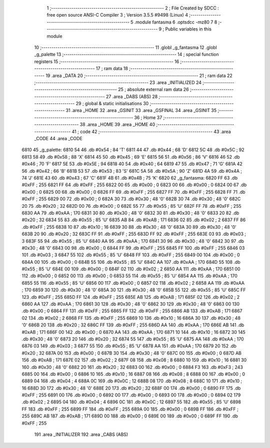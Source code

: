                               1 ;--------------------------------------------------------
                              2 ; File Created by SDCC : free open source ANSI-C Compiler
                              3 ; Version 3.5.5 #9498 (Linux)
                              4 ;--------------------------------------------------------
                              5 	.module fantasma
                              6 	.optsdcc -mz80
                              7 	
                              8 ;--------------------------------------------------------
                              9 ; Public variables in this module
                             10 ;--------------------------------------------------------
                             11 	.globl _g_fantasma
                             12 	.globl _g_palette
                             13 ;--------------------------------------------------------
                             14 ; special function registers
                             15 ;--------------------------------------------------------
                             16 ;--------------------------------------------------------
                             17 ; ram data
                             18 ;--------------------------------------------------------
                             19 	.area _DATA
                             20 ;--------------------------------------------------------
                             21 ; ram data
                             22 ;--------------------------------------------------------
                             23 	.area _INITIALIZED
                             24 ;--------------------------------------------------------
                             25 ; absolute external ram data
                             26 ;--------------------------------------------------------
                             27 	.area _DABS (ABS)
                             28 ;--------------------------------------------------------
                             29 ; global & static initialisations
                             30 ;--------------------------------------------------------
                             31 	.area _HOME
                             32 	.area _GSINIT
                             33 	.area _GSFINAL
                             34 	.area _GSINIT
                             35 ;--------------------------------------------------------
                             36 ; Home
                             37 ;--------------------------------------------------------
                             38 	.area _HOME
                             39 	.area _HOME
                             40 ;--------------------------------------------------------
                             41 ; code
                             42 ;--------------------------------------------------------
                             43 	.area _CODE
                             44 	.area _CODE
   6810                      45 _g_palette:
   6810 54                   46 	.db #0x54	; 84	'T'
   6811 44                   47 	.db #0x44	; 68	'D'
   6812 5C                   48 	.db #0x5C	; 92
   6813 58                   49 	.db #0x58	; 88	'X'
   6814 45                   50 	.db #0x45	; 69	'E'
   6815 56                   51 	.db #0x56	; 86	'V'
   6816 46                   52 	.db #0x46	; 70	'F'
   6817 5E                   53 	.db #0x5E	; 94
   6818 40                   54 	.db #0x40	; 64
   6819 47                   55 	.db #0x47	; 71	'G'
   681A 42                   56 	.db #0x42	; 66	'B'
   681B 53                   57 	.db #0x53	; 83	'S'
   681C 5A                   58 	.db #0x5A	; 90	'Z'
   681D 4A                   59 	.db #0x4A	; 74	'J'
   681E 43                   60 	.db #0x43	; 67	'C'
   681F 4B                   61 	.db #0x4B	; 75	'K'
   6820                      62 _g_fantasma:
   6820 FF                   63 	.db #0xFF	; 255
   6821 FF                   64 	.db #0xFF	; 255
   6822 00                   65 	.db #0x00	; 0
   6823 00                   66 	.db #0x00	; 0
   6824 00                   67 	.db #0x00	; 0
   6825 00                   68 	.db #0x00	; 0
   6826 FF                   69 	.db #0xFF	; 255
   6827 FF                   70 	.db #0xFF	; 255
   6828 FF                   71 	.db #0xFF	; 255
   6829 00                   72 	.db #0x00	; 0
   682A 30                   73 	.db #0x30	; 48	'0'
   682B 30                   74 	.db #0x30	; 48	'0'
   682C 20                   75 	.db #0x20	; 32
   682D 00                   76 	.db #0x00	; 0
   682E 55                   77 	.db #0x55	; 85	'U'
   682F FF                   78 	.db #0xFF	; 255
   6830 AA                   79 	.db #0xAA	; 170
   6831 30                   80 	.db #0x30	; 48	'0'
   6832 30                   81 	.db #0x30	; 48	'0'
   6833 20                   82 	.db #0x20	; 32
   6834 55                   83 	.db #0x55	; 85	'U'
   6835 AB                   84 	.db #0xAB	; 171
   6836 02                   85 	.db #0x02	; 2
   6837 FF                   86 	.db #0xFF	; 255
   6838 10                   87 	.db #0x10	; 16
   6839 30                   88 	.db #0x30	; 48	'0'
   683A 30                   89 	.db #0x30	; 48	'0'
   683B 20                   90 	.db #0x20	; 32
   683C FF                   91 	.db #0xFF	; 255
   683D FF                   92 	.db #0xFF	; 255
   683E 03                   93 	.db #0x03	; 3
   683F 55                   94 	.db #0x55	; 85	'U'
   6840 AA                   95 	.db #0xAA	; 170
   6841 30                   96 	.db #0x30	; 48	'0'
   6842 30                   97 	.db #0x30	; 48	'0'
   6843 00                   98 	.db #0x00	; 0
   6844 FF                   99 	.db #0xFF	; 255
   6845 FF                  100 	.db #0xFF	; 255
   6846 03                  101 	.db #0x03	; 3
   6847 55                  102 	.db #0x55	; 85	'U'
   6848 FF                  103 	.db #0xFF	; 255
   6849 00                  104 	.db #0x00	; 0
   684A 00                  105 	.db #0x00	; 0
   684B 55                  106 	.db #0x55	; 85	'U'
   684C AA                  107 	.db #0xAA	; 170
   684D 55                  108 	.db #0x55	; 85	'U'
   684E 00                  109 	.db #0x00	; 0
   684F 02                  110 	.db #0x02	; 2
   6850 AA                  111 	.db #0xAA	; 170
   6851 00                  112 	.db #0x00	; 0
   6852 00                  113 	.db #0x00	; 0
   6853 55                  114 	.db #0x55	; 85	'U'
   6854 AA                  115 	.db #0xAA	; 170
   6855 55                  116 	.db #0x55	; 85	'U'
   6856 00                  117 	.db #0x00	; 0
   6857 02                  118 	.db #0x02	; 2
   6858 AA                  119 	.db #0xAA	; 170
   6859 30                  120 	.db #0x30	; 48	'0'
   685A 30                  121 	.db #0x30	; 48	'0'
   685B 55                  122 	.db #0x55	; 85	'U'
   685C FF                  123 	.db #0xFF	; 255
   685D FF                  124 	.db #0xFF	; 255
   685E AB                  125 	.db #0xAB	; 171
   685F 02                  126 	.db #0x02	; 2
   6860 AA                  127 	.db #0xAA	; 170
   6861 30                  128 	.db #0x30	; 48	'0'
   6862 30                  129 	.db #0x30	; 48	'0'
   6863 00                  130 	.db #0x00	; 0
   6864 FF                  131 	.db #0xFF	; 255
   6865 FF                  132 	.db #0xFF	; 255
   6866 AB                  133 	.db #0xAB	; 171
   6867 02                  134 	.db #0x02	; 2
   6868 FF                  135 	.db #0xFF	; 255
   6869 10                  136 	.db #0x10	; 16
   686A 30                  137 	.db #0x30	; 48	'0'
   686B 20                  138 	.db #0x20	; 32
   686C FF                  139 	.db #0xFF	; 255
   686D AA                  140 	.db #0xAA	; 170
   686E AB                  141 	.db #0xAB	; 171
   686F 00                  142 	.db #0x00	; 0
   6870 AA                  143 	.db #0xAA	; 170
   6871 10                  144 	.db #0x10	; 16
   6872 30                  145 	.db #0x30	; 48	'0'
   6873 20                  146 	.db #0x20	; 32
   6874 55                  147 	.db #0x55	; 85	'U'
   6875 AA                  148 	.db #0xAA	; 170
   6876 03                  149 	.db #0x03	; 3
   6877 55                  150 	.db #0x55	; 85	'U'
   6878 AA                  151 	.db #0xAA	; 170
   6879 20                  152 	.db #0x20	; 32
   687A 00                  153 	.db #0x00	; 0
   687B 30                  154 	.db #0x30	; 48	'0'
   687C 00                  155 	.db #0x00	; 0
   687D AB                  156 	.db #0xAB	; 171
   687E 02                  157 	.db #0x02	; 2
   687F 08                  158 	.db #0x08	; 8
   6880 10                  159 	.db #0x10	; 16
   6881 30                  160 	.db #0x30	; 48	'0'
   6882 20                  161 	.db #0x20	; 32
   6883 00                  162 	.db #0x00	; 0
   6884 F3                  163 	.db #0xF3	; 243
   6885 00                  164 	.db #0x00	; 0
   6886 10                  165 	.db #0x10	; 16
   6887 08                  166 	.db #0x08	; 8
   6888 00                  167 	.db #0x00	; 0
   6889 04                  168 	.db #0x04	; 4
   688A 0C                  169 	.db #0x0C	; 12
   688B 08                  170 	.db #0x08	; 8
   688C 10                  171 	.db #0x10	; 16
   688D 30                  172 	.db #0x30	; 48	'0'
   688E 20                  173 	.db #0x20	; 32
   688F 00                  174 	.db #0x00	; 0
   6890 FF                  175 	.db #0xFF	; 255
   6891 00                  176 	.db #0x00	; 0
   6892 00                  177 	.db #0x00	; 0
   6893 00                  178 	.db #0x00	; 0
   6894 02                  179 	.db #0x02	; 2
   6895 04                  180 	.db #0x04	; 4
   6896 0C                  181 	.db #0x0C	; 12
   6897 55                  182 	.db #0x55	; 85	'U'
   6898 FF                  183 	.db #0xFF	; 255
   6899 FF                  184 	.db #0xFF	; 255
   689A 00                  185 	.db #0x00	; 0
   689B FF                  186 	.db #0xFF	; 255
   689C AB                  187 	.db #0xAB	; 171
   689D 00                  188 	.db #0x00	; 0
   689E 00                  189 	.db #0x00	; 0
   689F FF                  190 	.db #0xFF	; 255
                            191 	.area _INITIALIZER
                            192 	.area _CABS (ABS)
